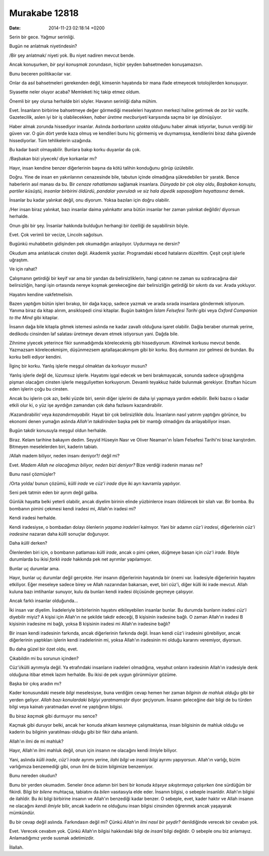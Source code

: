 ==============
Murakabe 12818
==============

:date: 2014-11-23 02:18:14 +0200

.. :Author: Emin Reşah
.. :Date:   12818

Serin bir gece. Yağmur serinliği.

Bugün ne anlatmak niyetindesin?

/Bir şey anlatmak/ niyeti yok. Bu niyet nadiren mevcut bende.

Ancak konuşurken, *bir şeyi konuşmak* zorundasın, hiçbir şeyden
bahsetmeden konuşamazsın.

Bunu beceren politikacılar var.

Onlar da asıl bahsetmeleri gerekenden değil, kimsenin hayatında bir mana
ifade etmeyecek totolojilerden konuşuyor.

Siyasette neler oluyor acaba? Memleketi hiç takip etmez oldum.

Önemli bir şey olursa herhalde biri söyler. Havanın serinliği daha
mühim.

Evet. İnsanların birbirine bahsetmeye değer görmediği meseleleri
hayatının merkezi haline getirmek de zor bir vazife. Gazetecilik, aslen
iyi bir iş olabilecekken, *haber üretme mecburiyeti* karşısında saçma
bir işe dönüşüyor.

Haber almak zorunda hissediyor insanlar. Aslında *barbarların uzakta*
olduğunu haber almak istiyorlar, bunun verdiği bir güven var. O gün dört
yerde kaza olmuş ve kendileri bunu hiç görmemiş ve duymamışsa,
kendilerini biraz daha güvende hissediyorlar. Tüm tehlikelerin uzağında.

Bu kadar basit olmayabilir. Bunlara bakıp korku duyanlar da çok.

/Başbakan bizi yiyecek/ diye korkanlar mı?

Hayır, insan kendine benzer diğerlerinin başına da kötü talihin
konduğunu görüp üzülebilir.

Doğru. Yine de insan en yakınlarının cenazesinde bile, tabutun içinde
olmadığına şükredebilen bir yaratık. Bence haberlerin asıl manası da bu.
Bir *cenaze rahatlaması* sağlamak insanlara. *Dünyada bir çok olay
oldu*, *Başbakan konuştu, partiler küsüştü, insanlar birbirini öldürdü*,
*pandalar yavruladı ve siz hala dipedik sapasağlam hayattasınız* demek.

İnsanlar bu kadar yalınkat değil, onu diyorum. Yoksa bazıları için doğru
olabilir.

/Her insan biraz yalınkat, bazı insanlar daima yalınkattır ama bütün
insanlar her zaman yalınkat değildir/ diyorsun herhalde.

Onun gibi bir şey. İnsanlar hakkında bulduğun herhangi bir özelliği de
sayabilirsin böyle.

Evet. Çok verimli bir vecize, Lincoln sağolsun.

Bugünkü muhabbetin gidişinden pek okumadığın anlaşılıyor. Uydurmaya ne
dersin?

Okudum ama anlatılacak cinsten değil. Akademik yazılar. Programdaki
ebced hatalarını düzelttim. Çeşit çeşit işlerle uğraştım.

Ve için rahat?

Çalışmanın getirdiği bir keyif var ama bir yandan da belirsizliklerin,
hangi çatının ne zaman su sızdıracağına dair belirsizliğin, hangi işin
ortasında nereye koşmak gerekeceğine dair belirsizliğin getirdiği bir
sıkıntı da var. Arada yokluyor.

Hayatını kendine vakfetmelisin.

Bazen yaptığım bütün işleri bırakıp, bir dağa kaçıp, sadece yazmak ve
arada sırada insanlara göndermek istiyorum. Yanıma biraz da kitap
alırım, ansiklopedi cinsi kitaplar. Bugün baktığım *İslam Felsefesi
Tarihi* gibi veya *Oxford Companion to the Mind* gibi kitaplar.

İnsanın dağa bile kitapla gitmek istemesi aslında ne kadar zavallı
olduğuna işaret olabilir. Dağla beraber oturmak yerine, dedikodu
cinsinden laf salatası üretmeye devam etmek istiyorsun yani. Dağda bile.

Zihnime yiyecek yeterince fikir sunmadığımda körelecekmiş gibi
hissediyorum. *Körelmek* korkusu mevcut bende. Yazmazsam körelecekmişim,
düşünmezsem aptallaşacakmışım gibi bir korku. Boş durmanın zor gelmesi
de bundan. Bu korku belli ediyor kendini.

İlginç bir korku. Yanlış işlerle meşgul olmaktan da korkuyor musun?

Yanlış işlerle değil de, lüzumsuz işlerle. Hayatımı işgal edecek ve beni
bırakmayacak, sonunda sadece uğraştığıma pişman olacağım cinsten işlerle
meşguliyetten korkuyorum. Devamlı teyakkuz halde bulunmak gerekiyor.
Etraftan hücum eden işlerin çoğu bu cinsten.

Ancak bu işlerin çok azı, belki yüzde biri, senin diğer işlerini de daha
iyi yapmaya yardım edebilir. Belki bazısı o kadar etkili olur ki, o yüz
işe ayırdığın zamandan çok daha fazlasını kazandırabilir.

/Kazandırabilir/ veya *kazandırmayabilir.* Hayat bir çok belirsizlikle
dolu. İnsanların nasıl yatırım yaptığını görünce, bu ekonomi denen
yumağın aslında *Allah'ın takdirinden* başka pek bir mantığı olmadığını
da anlayabiliyor insan.

Bugün takdir konusuyla meşgul oldun herhalde.

Biraz. Kelam tarihine bakayım dedim. Seyyid Hüseyin Nasr ve Oliver
Neaman'ın İslam Felsefesi Tarihi'ni biraz karıştırdım. Bitmeyen
meselelerden biri, kaderin tabiatı.

/Allah madem biliyor, neden insanı deniyor?/ değil mi?

Evet. *Madem Allah ne olacağımızı biliyor, neden bizi deniyor?* Bize
verdiği iradenin manası ne?

Bunu nasıl çözmüşler?

/Orta yolda/ bunun çözümü, *külli irade* ve *cüz'i irade* diye iki ayrı
kavramla yapılıyor.

Seni pek tatmin eden bir ayrım değil galiba.

Günlük hayatta belki yeterli olabilir, ancak diyelim birinin elinde
yüzbinlerce insanı öldürecek bir silah var. Bir bomba. Bu bombanın
pimini çekmesi kendi iradesi mi, Allah'ın iradesi mi?

Kendi iradesi herhalde.

Kendi iradesiyse, o bombadan dolayı ölenlerin *yaşama iradeleri*
kalmıyor. Yani bir adamın *cüz'i iradesi*, diğerlerinin *cüz'i
iradesine* nazaran daha *külli* sonuçlar doğuruyor.

Daha *külli* derken?

Ölenlerden biri için, o bombanın patlaması *külli irade*, ancak o pimi
çeken, düğmeye basan için *cüz'i irade.* Böyle durumlarda bu ikisi
*farklı irade* hakkında pek net ayrımlar yapılamıyor.

Bunlar uç durumlar ama.

Hayır, bunlar uç durumlar değil gerçekte. Her insanın diğerlerinin
hayatında bir önemi var. İradesiyle diğerlerinin hayatını etkiliyor.
Eğer meseleye sadece birey ve Allah nazarından bakarsan, evet, biri
cüz'i, diğer külli iki irade mevcut. Allah kuluna bazı imtihanlar
sunuyor, kulu da bunları kendi iradesi ölçüsünde geçmeye çalışıyor.

Ancak farklı insanlar olduğunda...

İki insan var diyelim. İradeleriyle birbirlerinin hayatını etkileyebilen
insanlar bunlar. Bu durumda bunların iradesi *cüz'i* diyebilir miyiz? A
kişisi için Allah'ın ne şekilde takdir edeceği, B kişisinin iradesine
bağlı. O zaman Allah'ın iradesi B kişisinin iradesine mi bağlı, yoksa B
kişisinin iradesi mi Allah'ın iradesine bağlı?

Bir insan kendi iradesinin farkında, ancak diğerlerinin farkında değil.
İnsan kendi cüz'i iradesini görebiliyor, ancak diğerlerinin yaptıkları
işlerin kendi iradelerinin mi, yoksa Allah'ın iradesinin mi olduğu
kararını veremiyor, diyorsun.

Bu daha güzel bir özet oldu, evet.

Çıkabildin mi bu sorunun içinden?

Cüz'i/külli ayrımıyla değil. Ya etrafındaki insanların iradeleri
olmadığına, veyahut onların iradesinin Allah'ın iradesiyle denk olduğuna
itibar etmek lazım herhalde. Bu ikisi de pek uygun görünmüyor gözüme.

Başka bir çıkış aradın mı?

Kader konusundaki mesele *bilgi* meselesiyse, buna verdiğim cevap hemen
her zaman *bilginin de mahluk olduğu* gibi bir yerden geliyor. *Allah
bazı konulardaki bilgiyi yaratmamıştır* diyor geçiyorum. İnsanın
geleceğine dair bilgi de bu türden bilgi veya kainatı yaratmadan evvel
ne yaptığının bilgisi.

Bu biraz *kaçmak* gibi durmuyor mu sence?

Kaçmak gibi duruyor belki, ancak her konuda ahkam kesmeye çalışmaktansa,
insan bilgisinin de mahluk olduğu ve kaderin bu bilginin yaratılması
olduğu gibi bir fikir daha anlamlı.

Allah'ın ilmi de mi mahluk?

Hayır, Allah'ın ilmi mahluk değil, onun için insanın ne olacağını kendi
ilmiyle biliyor.

Yani, aslında *külli irade*, *cüz'i irade* ayrımı yerine, *ilahi bilgi*
ve *insani bilgi* ayrımı yapıyorsun. Allah'ın varlığı, bizim varlığımıza
benzemediği gibi, onun ilmi de bizim bilgimize benzemiyor.

Bunu nereden okudun?

Bunu bir yerden okumadım. Seneler önce adamın biri beni bir konuda
*köşeye sıkıştırmaya çalışırken* öne sürdüğüm bir fikirdi. Bilgi bir
*bilene* muhtaçsa, tabiatını da *bilen* vasıtasıyla elde eder. İnsanın
bilgisi, o sebeple insanîdir. Allah'ın bilgisi de ilahîdir. Bu iki bilgi
birbirine insanın ve Allah'ın benzediği kadar benzer. O sebeple, evet,
kader haktır ve Allah insanın ne olacağını *kendi ilmiyle* bilir, ancak
kaderin ne olduğunu insan bilgisi cinsinden öğrenmek ancak yaşayarak
mümkündür.

Bu bir cevap değil aslında. Farkındasın değil mi? Çünkü *Allah'ın ilmi
nasıl bir şeydir?* denildiğinde verecek bir cevabın yok.

Evet. Verecek cevabım yok. Çünkü Allah'ın bilgisi hakkındaki bilgi de
*insanî* bilgi değildir. O sebeple onu biz anlamayız. Anlamadığımız
yerde susmak adetimizdir.

İllallah.

